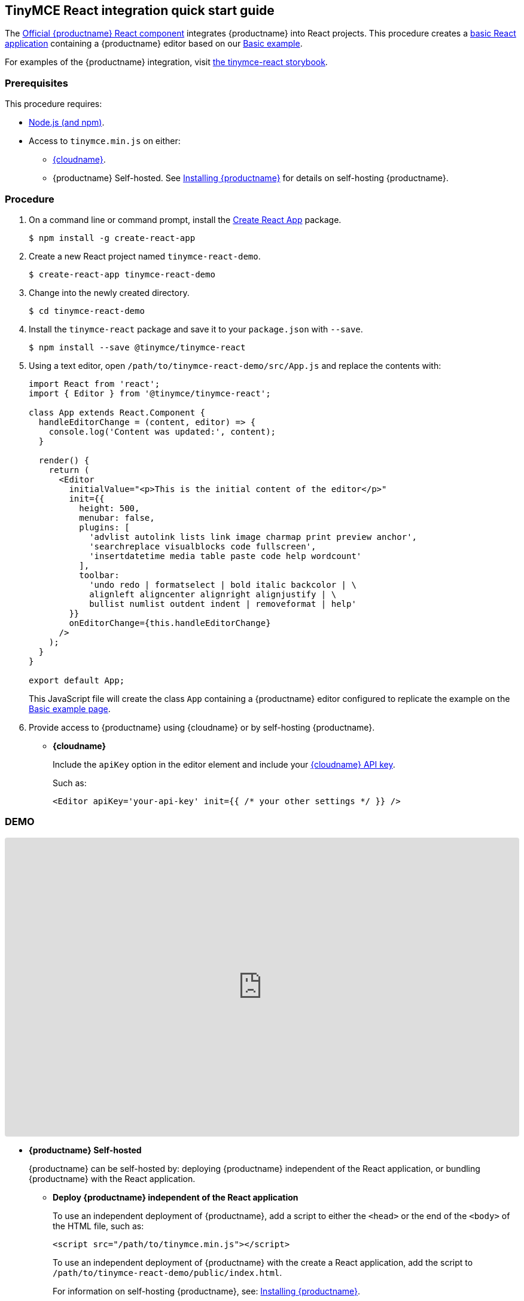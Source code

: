 [[tinymce-react-integration-quick-start-guide]]
== TinyMCE React integration quick start guide

The https://github.com/tinymce/tinymce-react[Official {productname} React component] integrates {productname} into React projects.
This procedure creates a https://github.com/facebook/create-react-app[basic React application] containing a {productname} editor based on our link:{rootDir}demo/basic-example.html[Basic example].

For examples of the {productname} integration, visit https://tinymce.github.io/tinymce-react/[the tinymce-react storybook].

[[prerequisites]]
=== Prerequisites

This procedure requires:

* https://nodejs.org/[Node.js (and npm)].
* Access to `tinymce.min.js` on either:
** link:{rootDir}cloud-deployment-guide/editor-and-features/[{cloudname}].
** {productname} Self-hosted. See link:{rootDir}general-configuration-guide/advanced-install/[Installing {productname}] for details on self-hosting {productname}.

[[procedure]]
=== Procedure

. On a command line or command prompt, install the https://github.com/facebook/create-react-app[Create React App] package.
+
[source,sh]
----
$ npm install -g create-react-app
----

. Create a new React project named `tinymce-react-demo`.
+
[source,sh]
----
$ create-react-app tinymce-react-demo
----

. Change into the newly created directory.
+
[source,sh]
----
$ cd tinymce-react-demo
----

. Install the `tinymce-react` package and save it to your `package.json` with `--save`.
+
[source,sh]
----
$ npm install --save @tinymce/tinymce-react
----

. Using a text editor, open `/path/to/tinymce-react-demo/src/App.js` and replace the contents with:
+
[source,jsx]
----
import React from 'react';
import { Editor } from '@tinymce/tinymce-react';

class App extends React.Component {
  handleEditorChange = (content, editor) => {
    console.log('Content was updated:', content);
  }

  render() {
    return (
      <Editor
        initialValue="<p>This is the initial content of the editor</p>"
        init={{
          height: 500,
          menubar: false,
          plugins: [
            'advlist autolink lists link image charmap print preview anchor',
            'searchreplace visualblocks code fullscreen',
            'insertdatetime media table paste code help wordcount'
          ],
          toolbar:
            'undo redo | formatselect | bold italic backcolor | \
            alignleft aligncenter alignright alignjustify | \
            bullist numlist outdent indent | removeformat | help'
        }}
        onEditorChange={this.handleEditorChange}
      />
    );
  }
}

export default App;
----
+
This JavaScript file will create the class `App` containing a {productname} editor configured to replicate the example on the link:{rootDir}demo/basic-example.html[Basic example page].

. Provide access to {productname} using {cloudname} or by self-hosting {productname}.
 ** *{cloudname}*
+
Include the `apiKey` option in the editor element and include your link:{accountsignup}[{cloudname} API key].
+
Such as:
+
[source,jsx]
----
<Editor apiKey='your-api-key' init={{ /* your other settings */ }} />
----

=== DEMO

++++
<iframe
     src="https://codesandbox.io/embed/reverent-pine-695yh?fontsize=14&hidenavigation=1&theme=dark"
     style="width:100%; height:500px; border:0; border-radius: 4px; overflow:hidden;"
     title="reverent-pine-695yh"
     allow="accelerometer; ambient-light-sensor; camera; encrypted-media; geolocation; gyroscope; hid; microphone; midi; payment; usb; vr; xr-spatial-tracking"
     sandbox="allow-forms allow-modals allow-popups allow-presentation allow-same-origin allow-scripts"
   ></iframe>
++++

 ** *{productname} Self-hosted*
+
{productname} can be self-hosted by: deploying {productname} independent of the React application, or bundling {productname} with the React application.

  *** *Deploy {productname} independent of the React application*
+
To use an independent deployment of {productname}, add a script to either the `<head>` or the end of the `<body>` of the HTML file, such as:
+
[source,html]
----
<script src="/path/to/tinymce.min.js"></script>
----
+
To use an independent deployment of {productname} with the create a React application, add the script to `/path/to/tinymce-react-demo/public/index.html`.
+
For information on self-hosting {productname}, see: link:{rootDir}general-configuration-guide/advanced-install.html[Installing {productname}].

  *** *Bundling {productname} with the React application using a module loader*
+
To bundle {productname} using a module loader (such as Webpack and Browserify), see: link:{rootDir}advanced/usage-with-module-loaders.html[Usage with module loaders].
. Test the application using the Node.js development server.
 ** To start the development server, navigate to the `tinymce-react-demo` directory and run:
+
[source,sh]
----
$ npm run start
----

 ** To stop the development server, select on the command line or command prompt and press _Ctrl+C_.

[[deploying-the-application-to-a-http-server]]
=== Deploying the application to a HTTP server.

The application will require further configuration before it can be deployed to a production environment. For information on configuring the application for deployment, see: https://create-react-app.dev/docs/deployment[Create React App - Deployment].

To deploy the application to a local HTTP Server:

. Navigate to the `tinymce-react-demo` directory and run:
+
[source,sh]
----
$ npm run build
----

. Copy the contents of the `tinymce-react-demo/build` directory to the root directory of the web server.

The application has now been deployed on the web server.

NOTE: Additional configuration is required to deploy the application outside the web server root directory, such as \http://localhost:<port>/my_react_application.

[[next-steps]]
=== Next Steps

* For examples of the {productname} integration, see: https://tinymce.github.io/tinymce-react/[the tinymce-react storybook].
* For information on customizing:
 ** {productname}, see: link:{rootDir}general-configuration-guide/basic-setup.html[Basic setup].
 ** The React application, see: https://create-react-app.dev/docs/getting-started[Create React App] or https://reactjs.org/docs/getting-started.html[the React documentation].
